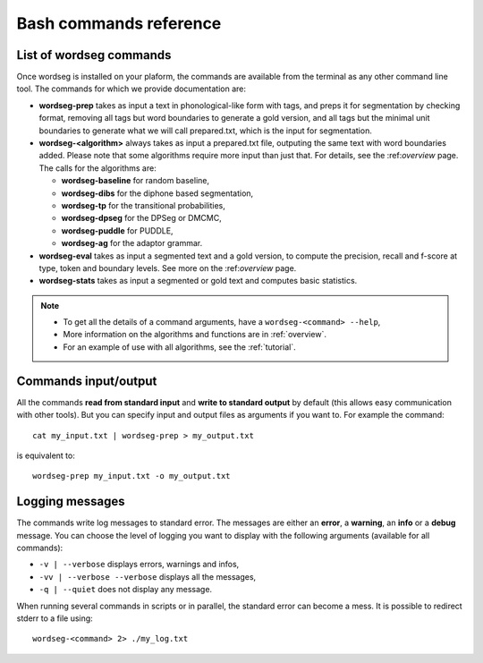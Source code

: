 .. _commands:

Bash commands reference
=======================

List of wordseg commands
------------------------

Once wordseg is installed on your plaform, the commands are
available from the terminal as any other command line tool. The
commands for which we provide documentation are:

* **wordseg-prep** takes as input a text in phonological-like form with tags, and preps 
  it for segmentation by checking format, removing all tags but word boundaries to generate 
  a gold version, and all tags but the minimal unit boundaries to generate what we will call
  prepared.txt, which is the input for segmentation.

* **wordseg-<algorithm>** always takes as input a prepared.txt 
  file, outputing the same text with word boundaries added. 
  Please note that some algorithms require more input than just that.
  For details, see the :ref:*overview* page. The calls for the algorithms
  are:

  - **wordseg-baseline** for random baseline,
  - **wordseg-dibs** for the diphone based segmentation,
  - **wordseg-tp** for the transitional probabilities,
  - **wordseg-dpseg** for the DPSeg or DMCMC,
  - **wordseg-puddle** for PUDDLE,
  - **wordseg-ag** for the adaptor grammar.

* **wordseg-eval** takes as input a segmented text and a gold version,
  to compute the precision, recall and f-score at type, token and
  boundary levels. See more on the :ref:*overview* page.

* **wordseg-stats** takes as input a segmented or gold text and
  computes basic statistics.

.. note::

   * To get all the details of a command arguments, have a ``wordseg-<command> --help``,
   * More information on the algorithms and functions are in :ref:`overview`.
   * For an example of use with all algorithms, see the :ref:`tutorial`.

Commands input/output
---------------------

All the commands **read from standard input** and **write to standard
output** by default (this allows easy communication with other
tools). But you can specify input and output files as arguments if you
want to. For example the command::

  cat my_input.txt | wordseg-prep > my_output.txt

is equivalent to::

  wordseg-prep my_input.txt -o my_output.txt


Logging messages
----------------

The commands write log messages to standard error. The messages are
either an **error**, a **warning**, an **info** or a **debug**
message. You can choose the level of logging you want to display with
the following arguments (available for all commands):

* ``-v | --verbose`` displays errors, warnings and infos,
* ``-vv | --verbose --verbose`` displays all the messages,
* ``-q | --quiet`` does not display any message.

When running several commands in scripts or in parallel, the standard
error can become a mess. It is possible to redirect stderr to a file using::

   wordseg-<command> 2> ./my_log.txt
